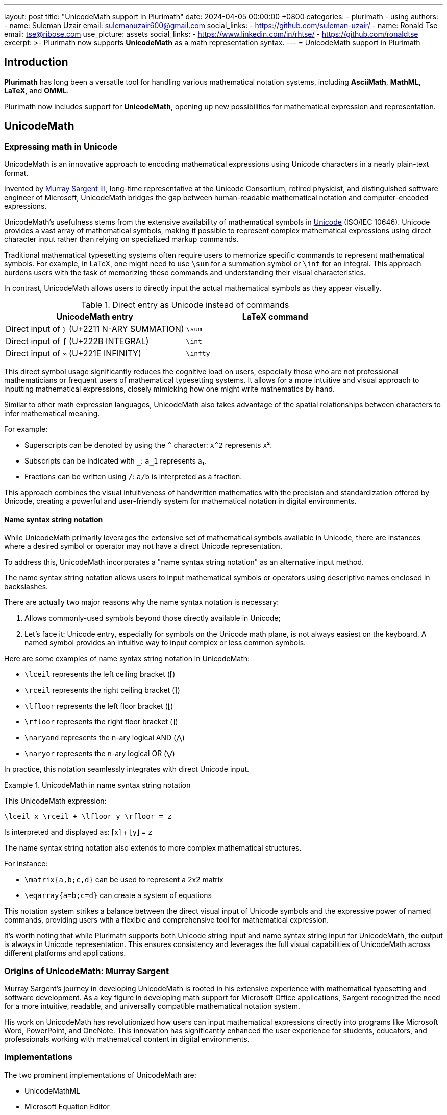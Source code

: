 ---
layout: post
title:  "UnicodeMath support in Plurimath"
date:   2024-04-05 00:00:00 +0800
categories:
  - plurimath
  - using
authors:
  -
    name: Suleman Uzair
    email: sulemanuzair600@gmail.com
    social_links:
      - https://github.com/suleman-uzair/
  -
    name: Ronald Tse
    email: tse@ribose.com
    use_picture: assets
    social_links:
      - https://www.linkedin.com/in/rhtse/
      - https://github.com/ronaldtse
excerpt: >-
  Plurimath now supports **UnicodeMath** as a math representation syntax.
---
= UnicodeMath support in Plurimath

== Introduction

**Plurimath** has long been a versatile tool for handling various mathematical
notation systems, including **AsciiMath**, **MathML**, **LaTeX**, and **OMML**.

Plurimath now includes support for **UnicodeMath**, opening up new possibilities
for mathematical expression and representation.

== UnicodeMath

=== Expressing math in Unicode

UnicodeMath is an innovative approach to encoding mathematical expressions using
Unicode characters in a nearly plain-text format.

Invented by https://www.linkedin.com/in/murraysargent[Murray Sargent III],
long-time representative at the Unicode Consortium, retired physicist, and
distinguished software engineer of Microsoft, UnicodeMath bridges the gap
between human-readable mathematical notation and computer-encoded expressions.

UnicodeMath's usefulness stems from the extensive availability of mathematical
symbols in https://unicode.org[Unicode] (ISO/IEC 10646). Unicode provides a vast
array of mathematical symbols, making it possible to represent complex
mathematical expressions using direct character input rather than relying on
specialized markup commands.

Traditional mathematical typesetting systems often require users to memorize
specific commands to represent mathematical symbols. For example, in LaTeX, one
might need to use `\sum` for a summation symbol or `\int` for an integral. This
approach burdens users with the task of memorizing these commands and
understanding their visual characteristics.

In contrast, UnicodeMath allows users to directly input the actual mathematical
symbols as they appear visually.

.Direct entry as Unicode instead of commands
|===
| UnicodeMath entry | LaTeX command

| Direct input of `∑` (U+2211 N-ARY SUMMATION) | `\sum`
| Direct input of `∫` (U+222B INTEGRAL) | `\int`
| Direct input of `∞` (U+221E INFINITY) | `\infty`

|===

This direct symbol usage significantly reduces the cognitive load on users,
especially those who are not professional mathematicians or frequent users of
mathematical typesetting systems. It allows for a more intuitive and visual
approach to inputting mathematical expressions, closely mimicking how one might
write mathematics by hand.

Similar to other math expression languages, UnicodeMath also takes advantage of
the spatial relationships between characters to infer mathematical meaning.

For example:

* Superscripts can be denoted by using the `^` character: `x^2` represents x².
* Subscripts can be indicated with `_`: `a_1` represents a₁.
* Fractions can be written using `/`: `a/b` is interpreted as a fraction.

This approach combines the visual intuitiveness of handwritten mathematics with
the precision and standardization offered by Unicode, creating a powerful and
user-friendly system for mathematical notation in digital environments.


==== Name syntax string notation

While UnicodeMath primarily leverages the extensive set of mathematical symbols
available in Unicode, there are instances where a desired symbol or operator may
not have a direct Unicode representation.

To address this, UnicodeMath incorporates a "name syntax string notation" as an
alternative input method.

The name syntax string notation allows users to input mathematical symbols or
operators using descriptive names enclosed in backslashes.

There are actually two major reasons why the name syntax notation is necessary:

. Allows commonly-used symbols beyond those directly available in Unicode;
. Let's face it: Unicode entry, especially for symbols on the Unicode math
  plane, is not always easiest on the keyboard. A named symbol provides an
  intuitive way to input complex or less common symbols.

Here are some examples of name syntax string notation in UnicodeMath:

* `\lceil` represents the left ceiling bracket (⌈)
* `\rceil` represents the right ceiling bracket (⌉)
* `\lfloor` represents the left floor bracket (⌊)
* `\rfloor` represents the right floor bracket (⌋)
* `\naryand` represents the n-ary logical AND (⋀)
* `\naryor` represents the n-ary logical OR (⋁)

In practice, this notation seamlessly integrates with direct Unicode input.

.UnicodeMath in name syntax string notation
====
This UnicodeMath expression:

[source]
----
\lceil x \rceil + \lfloor y \rfloor = z
----

Is interpreted and displayed as: ⌈x⌉ + ⌊y⌋ = z
====

The name syntax string notation also extends to more complex mathematical structures.

For instance:

* `\matrix{a,b;c,d}` can be used to represent a 2x2 matrix
* `\eqarray{a=b;c=d}` can create a system of equations

This notation system strikes a balance between the direct visual input of
Unicode symbols and the expressive power of named commands, providing users with
a flexible and comprehensive tool for mathematical expression.

It's worth noting that while Plurimath supports both Unicode string input and
name syntax string input for UnicodeMath, the output is always in Unicode
representation. This ensures consistency and leverages the full visual
capabilities of UnicodeMath across different platforms and applications.

=== Origins of UnicodeMath: Murray Sargent

Murray Sargent's journey in developing UnicodeMath is rooted in his extensive
experience with mathematical typesetting and software development. As a key
figure in developing math support for Microsoft Office applications, Sargent
recognized the need for a more intuitive, readable, and universally compatible
mathematical notation system.

His work on UnicodeMath has revolutionized how users can input mathematical
expressions directly into programs like Microsoft Word, PowerPoint, and OneNote.
This innovation has significantly enhanced the user experience for students,
educators, and professionals working with mathematical content in digital
environments.


=== Implementations

The two prominent implementations of UnicodeMath are:

* UnicodeMathML
* Microsoft Equation Editor

https://github.com/doersino/UnicodeMathML[UnicodeMathML (original)] was
originally created by https://github.com/doersino[Noah Doersing] in 2019
as a JavaScript-based approach to allow easy entry of Unicode math symbols
for UnicodeMath.

https://github.com/MurrayIII/UnicodeMathML[UnicodeMathML (new)] is developed by
Murray Sargent on top of Doersing's UnicodeMathML, in order to keep the
implementation updated with the latest specification.

The most popular implementation is likely the Microsoft Equation Editor, which
is a component of Microsoft Office applications such as Word, PowerPoint, and
OneNote offered on local installations and on Office 365.

This integration, spearheaded by Murray Sargent himself, allows users to input
mathematical expressions using UnicodeMath directly into their documents.

The Microsoft Equation Editor interprets UnicodeMath in real-time, converting it
into properly formatted mathematical expressions. This feature significantly
enhances the user experience for anyone working with mathematical content in
Microsoft Office, from students and educators to researchers and professionals.

For example, typing `a^2 + b^2 = c^2` in the Equation Editor would automatically
format it as a properly typeset mathematical equation, with superscripts and
proper spacing.


=== Advantages of UnicodeMath

UnicodeMath offers compelling advantages over traditional mathematical notation
systems:

Enhanced readability:: UnicodeMath is encoded in a format that closely resembles
displayed mathematics, making it intuitive to read and understand.

Reduced learning curve:: For users new to mathematical typesetting, UnicodeMath
presents a gentler learning curve compared to systems like LaTeX.

Preserved semantics:: An equation encoded in UnicodeMath retains all semantics
when it is copied and pasted across applications and platforms.

Here are some examples that illustrate these advantages.

In the first example, UnicodeMath and AsciiMath offer a more straightforward
representation of simple fractions. While LaTeX provides more control over
formatting, it requires learning specific commands, which can be a barrier for
beginners.

.Fractions represented in different math expression languages
[cols="3*", options="header"]
|===
|Notation system |Expression |Explanation

|UnicodeMath
|`a/b`
|Simple and intuitive, resembling handwritten fractions.

|LaTeX
|`\frac{a}{b}`
|Requires specific command and braces.

|AsciiMath
|`a/b`
|Similar to UnicodeMath.

|===

UnicodeMath shines in the following example by using the actual summation symbol
(∑), making the expression more visually appealing and closer to traditional
mathematical notation. LaTeX offers precise control but at the cost of
readability in its raw form, while AsciiMath provides a middle ground.

.Summation represented in different math expression languages
[cols="3*", options="header"]
|===
|Notation system |Expression |Explanation

|UnicodeMath
|`∑_(i=1)^n i^2`
|Uses actual Unicode symbols, visually resembling handwritten math.

|LaTeX
|`\sum_{i=1}^n i^2`
|Requires knowledge of specific commands and syntax.

|AsciiMath
|`sum_(i=1)^n i^2`
|Uses plain text approximations of mathematical symbols.
|===

In this complex expression involving integration, UnicodeMath's use of actual
symbols (∞, √) makes it more compact and visually similar to handwritten
mathematics. LaTeX provides the most control for professional typesetting but is
less intuitive to read in its raw form. AsciiMath offers a good balance but
lacks the visual appeal of actual mathematical symbols.

.Complex expressions represented in different math expression languages
[cols="3*", options="header"]
|===
|Notation system |Expression |Explanation

|UnicodeMath
|`∫_0^∞ e^(-x^2) dx = √(π)/2`
|Compact and readable, using actual symbols for infinity and square root.

|LaTeX
|`\int_0^\infty e^{-x^2} dx = \sqrt{\pi}/2`
|Precise but requires more specialized knowledge to interpret.

|AsciiMath
|`int_0^oo e^(-x^2) dx = sqrt(pi)/2`
|Readable but uses text approximations for special symbols.
|===


== Leveraging UnicodeMath with Plurimath

=== General

With an understanding of the advantages of UnicodeMath, we explore how to
utilize it in Plurimath.

=== Parsing

This code snippet demonstrates how to parse a UnicodeMath string into a
Plurimath formula object.

[source,ruby]
----
string = '∑_(i=1)^n i^3'
formula = Plurimath::Math.parse(string, :unicode) <1>
----
<1> The `:unicode` parameter specifies that the input is in UnicodeMath format.


=== Generation and round-tripping

Here, we convert the formula object back to a UnicodeMath string. In other
words, it normalizes an input UnicodeMath expression into a "cleaned"
UnicodeMath expression.

[source,ruby]
----
formula.to_unicodemath # => '∑_(i = 1)^(n) i^(3)'
----

Notice how the Plurimath normalization process maintains the UnicodeMath format
while potentially adjusting spacing for clarity.

While Plurimath supports both Unicode string input and name syntax string input
for UnicodeMath, the output will **always** be in Unicode representation to
maintain consistency and leverage the full visual capabilities of UnicodeMath.


=== Visualizing the parse tree

This parse tree visualization helps understand how Plurimath interprets the
UnicodeMath expression, breaking it down into its constituent parts.

[source,ruby]
----
formula.to_display(:unicode) <1>
# |_ Math zone
#   |_ '∑_(i = 1)^(n) i^(3)'
#      |_ '∑' summation
#         |_ 'i = 1' lower limit
#         |_ 'n' upper limit
#         |_ 'i^(3)' expression
----
<1> The `to_display(:unicode)` method allows a `Plurimath::Math::Formula` object
to be shown as a parse tree for UnicodeMath.


=== Converting UnicodeMath to MathML

This conversion to MathML showcases Plurimath's ability to transform UnicodeMath
into a more structured, XML-based format suitable for web applications and other
digital platforms.

[source,ruby]
----
formula.to_mathml
# => "<math xmlns='http://www.w3.org/1998/Math/MathML'>
#       <mstyle displaystyle='true'>
#         <munderover>
#           <mo>∑</mo>
#           <mrow><mi>i</mi><mo>=</mo><mn>1</mn></mrow>
#           <mi>n</mi>
#         </munderover>
#         <msup><mi>i</mi><mn>3</mn></msup>
#       </mstyle>
#     </math>"
----

=== Converting UnicodeMath to AsciiMath

This example demonstrates the conversion from UnicodeMath to AsciiMath,
illustrating how Plurimath can bridge different mathematical notation systems.

[source,ruby]
----
formula.to_asciimath
# => "sum_(i=1)^n i^3"
----

== Conclusion

The addition of UnicodeMath support to Plurimath represents a significant step
forward in the realm of digital mathematical notation, and is a testament to
Plurimath's commitment to UnicodeMath as a math expression language.

NOTE: Plurimath is the third major implementation of UnicodeMath and the second
open-source implementation.

Support of UnicodeMath also demonstrates Plurimath's dedication to handle major
flavors of formal math representation languages for the user's unhindered
expressiveness:

* Users can write math in the language of choice, and rely on Plurimath to
automatically convert between representation languages with semantics preserved,
purely according to their technical platform needs.

* The mathematics expression models in Plurimath are demonstrably compliant
to all supported math languages, including UnicodeMath and MathML.

Until then!
